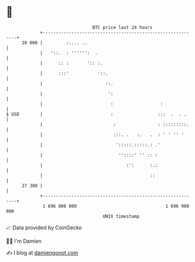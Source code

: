 * 👋

#+begin_example
                                    BTC price last 24 hours                    
                +------------------------------------------------------------+ 
         28 000 |         :.... ..                                           | 
                |   '::.  : '''''':  .                                       | 
                |      :: :       ':: :.                                     | 
                |      :::'           '::.                                   | 
                |                        ::.                                 | 
                |                         ':                                 | 
                |                          :                  :              | 
   $ USD        |                          :                 :::  .  . .     | 
                |                           :                : :::::::::.    | 
                |                           :::. .   :.   .  : ' ' '' '      | 
                |                            ':::::.:::::.: .'               | 
                |                             ''::::' '' :: :                | 
                |                                :':      :.:                | 
                |                                         ::                 | 
         27 300 |                                                            | 
                +------------------------------------------------------------+ 
                 1 696 800 000                                  1 696 900 000  
                                        UNIX timestamp                         
#+end_example
📈 Data provided by CoinGecko

🧑‍💻 I'm Damien

✍️ I blog at [[https://www.damiengonot.com][damiengonot.com]]
